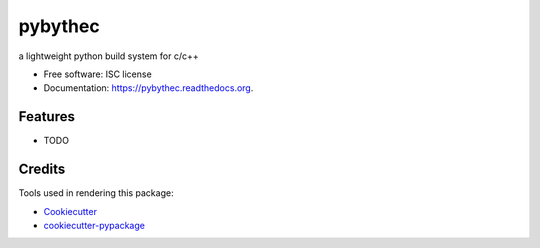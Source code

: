 ===============================
pybythec
===============================

.. image:: https://img.shields.io/pypi/v/pybythec.svg
        :target: https://pypi.python.org/pypi/pybythec

.. image:: https://img.shields.io/travis/glowtree/pybythec.svg
        :target: https://travis-ci.org/glowtree/pybythec

.. image:: https://readthedocs.org/projects/pybythec/badge/?version=latest
        :target: https://readthedocs.org/projects/pybythec/?badge=latest
        :alt: Documentation Status


a lightweight python build system for c/c++

* Free software: ISC license
* Documentation: https://pybythec.readthedocs.org.

Features
--------

* TODO

Credits
---------

Tools used in rendering this package:

*  Cookiecutter_
*  `cookiecutter-pypackage`_

.. _Cookiecutter: https://github.com/audreyr/cookiecutter
.. _`cookiecutter-pypackage`: https://github.com/audreyr/cookiecutter-pypackage
